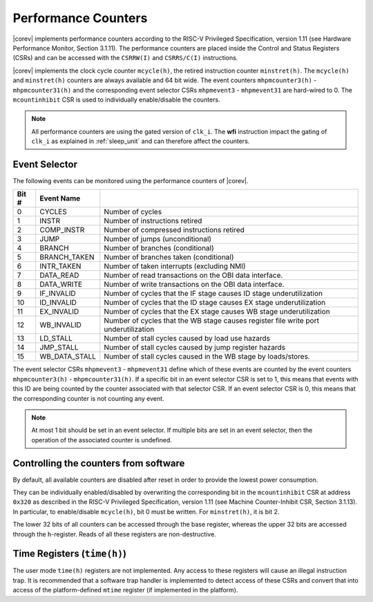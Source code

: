 .. _performance-counters:

Performance Counters
====================

|corev| implements performance counters according to the RISC-V Privileged Specification, version 1.11 (see Hardware Performance Monitor, Section 3.1.11).
The performance counters are placed inside the Control and Status Registers (CSRs) and can be accessed with the ``CSRRW(I)`` and ``CSRRS/C(I)`` instructions.

|corev| implements the clock cycle counter ``mcycle(h)``, the retired instruction counter ``minstret(h)``. The ``mcycle(h)`` and ``minstret(h)`` counters are always available and 64 bit wide.
The event counters ``mhpmcounter3(h)`` - ``mhpmcounter31(h)`` and the corresponding event selector CSRs ``mhpmevent3`` - ``mhpmevent31`` are hard-wired to 0.
The ``mcountinhibit`` CSR is used to individually enable/disable the counters.

.. note::

   All performance counters are using the gated version of ``clk_i``. The **wfi** instruction impact the gating of ``clk_i`` as explained
   in :ref:`sleep_unit` and can therefore affect the counters.

.. _event_selector:

Event Selector
--------------

The following events can be monitored using the performance counters of |corev|.


+-------------+-----------------+----------------------------------------------------------------------------------------+
| Bit #       | Event Name      |                                                                                        |
+=============+=================+========================================================================================+
| 0           | CYCLES          | Number of cycles                                                                       |
+-------------+-----------------+----------------------------------------------------------------------------------------+
| 1           | INSTR           | Number of instructions retired                                                         |
+-------------+-----------------+----------------------------------------------------------------------------------------+
| 2           | COMP_INSTR      | Number of compressed instructions retired                                              |
+-------------+-----------------+----------------------------------------------------------------------------------------+
| 3           | JUMP            | Number of jumps (unconditional)                                                        |
+-------------+-----------------+----------------------------------------------------------------------------------------+
| 4           | BRANCH          | Number of branches (conditional)                                                       |
+-------------+-----------------+----------------------------------------------------------------------------------------+
| 5           | BRANCH_TAKEN    | Number of branches taken (conditional)                                                 |
+-------------+-----------------+----------------------------------------------------------------------------------------+
| 6           | INTR_TAKEN      | Number of taken interrupts (excluding NMI)                                             |
+-------------+-----------------+----------------------------------------------------------------------------------------+
| 7           | DATA_READ       | Number of read transactions on the OBI data interface.                                 |
+-------------+-----------------+----------------------------------------------------------------------------------------+
| 8           | DATA_WRITE      | Number of write transactions on the OBI data interface.                                |
+-------------+-----------------+----------------------------------------------------------------------------------------+
| 9           | IF_INVALID      | Number of cycles that the IF stage causes ID stage underutilization                    |
+-------------+-----------------+----------------------------------------------------------------------------------------+
| 10          | ID_INVALID      | Number of cycles that the ID stage causes EX stage underutilization                    |
+-------------+-----------------+----------------------------------------------------------------------------------------+
| 11          | EX_INVALID      | Number of cycles that the EX stage causes WB stage underutilization                    |
+-------------+-----------------+----------------------------------------------------------------------------------------+
| 12          | WB_INVALID      | Number of cycles that the WB stage causes register file write port underutilization    |
+-------------+-----------------+----------------------------------------------------------------------------------------+
| 13          | LD_STALL        | Number of stall cycles caused by load use hazards                                      |
+-------------+-----------------+----------------------------------------------------------------------------------------+
| 14          | JMP_STALL       | Number of stall cycles caused by jump register hazards                                 |
+-------------+-----------------+----------------------------------------------------------------------------------------+
| 15          | WB_DATA_STALL   | Number of stall cycles caused in the WB stage by loads/stores.                         |
+-------------+-----------------+----------------------------------------------------------------------------------------+

The event selector CSRs ``mhpmevent3`` - ``mhpmevent31`` define which of these events are counted by the event counters ``mhpmcounter3(h)`` - ``mhpmcounter31(h)``.
If a specific bit in an event selector CSR is set to 1, this means that events with this ID are being counted by the counter associated with that selector CSR.
If an event selector CSR is 0, this means that the corresponding counter is not counting any event.

.. note::

   At most 1 bit should be set in an event selector. If multiple bits are set in an event selector, then the operation of the associated counter is undefined.

Controlling the counters from software
--------------------------------------

By default, all available counters are disabled after reset in order to provide the lowest power consumption.

They can be individually enabled/disabled by overwriting the corresponding bit in the ``mcountinhibit`` CSR at address ``0x320`` as described in the RISC-V Privileged Specification, version 1.11 (see Machine Counter-Inhibit CSR, Section 3.1.13).
In particular, to enable/disable ``mcycle(h)``, bit 0 must be written. For ``minstret(h)``, it is bit 2.

The lower 32 bits of all counters can be accessed through the base register, whereas the upper 32 bits are accessed through the ``h``-register.
Reads of all these registers are non-destructive.

Time Registers (``time(h)``)
----------------------------

The user mode ``time(h)`` registers are not implemented. Any access to these
registers will cause an illegal instruction trap. It is recommended that a software trap handler is
implemented to detect access of these CSRs and convert that into access of the
platform-defined ``mtime`` register (if implemented in the platform).
